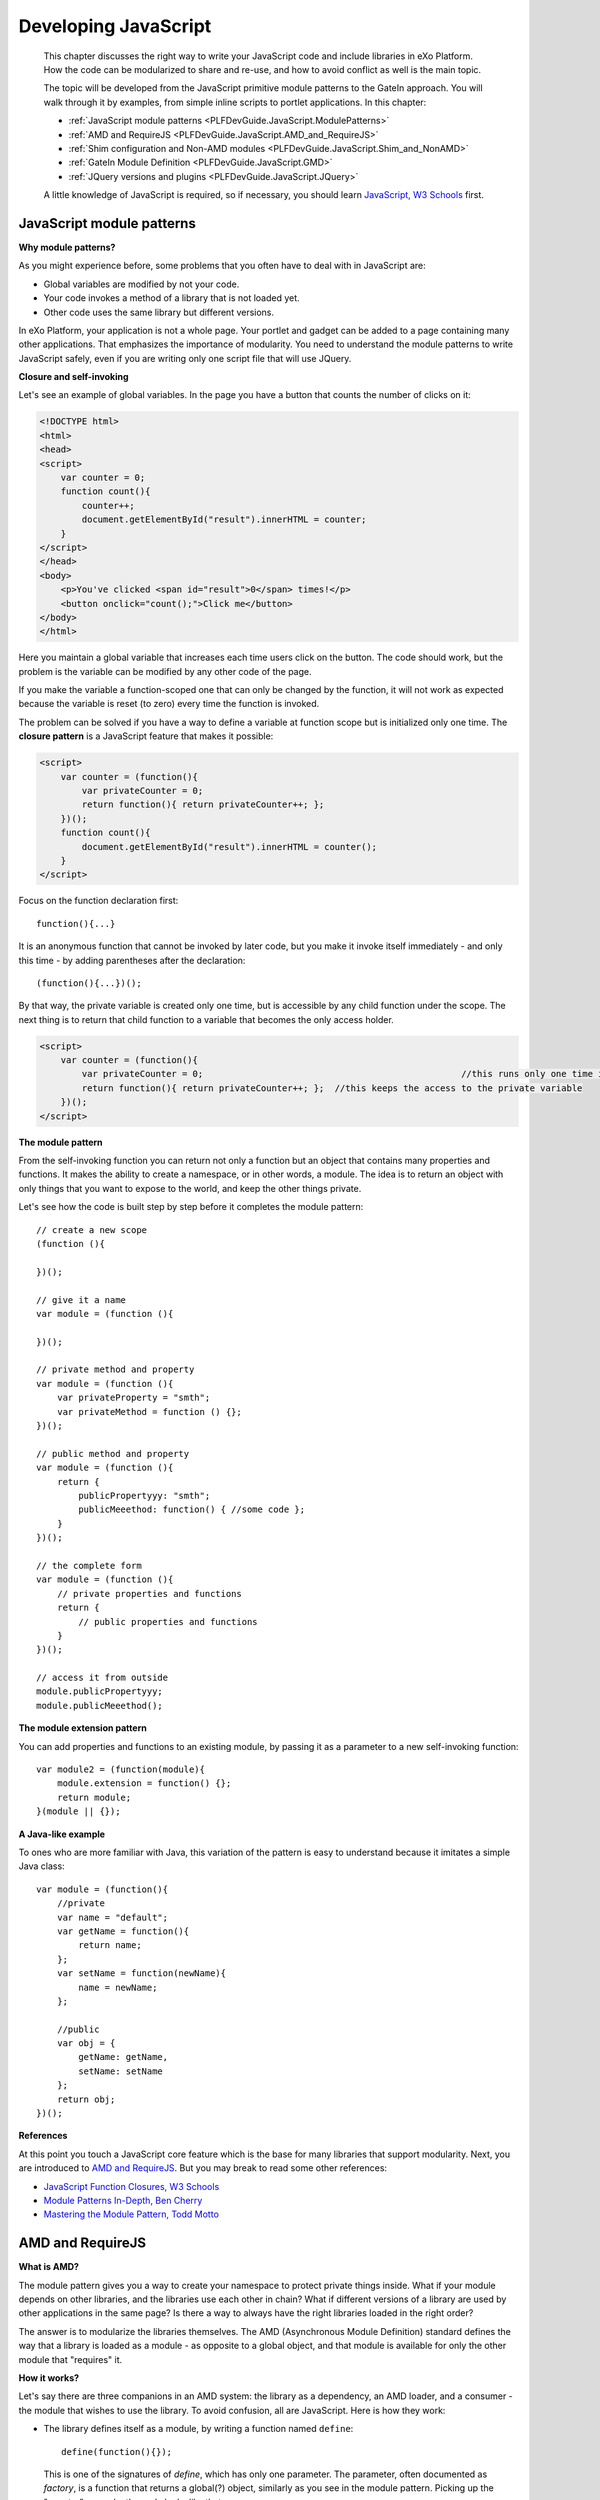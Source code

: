 .. _JavaScript:

######################
Developing JavaScript
######################

    This chapter discusses the right way to write your JavaScript code
    and include libraries in eXo Platform. How the code can be
    modularized to share and re-use, and how to avoid conflict as well
    is the main topic.

    The topic will be developed from the JavaScript primitive module
    patterns to the GateIn approach. You will walk through it by
    examples, from simple inline scripts to portlet applications. In
    this chapter:

    -  :ref:`JavaScript module patterns <PLFDevGuide.JavaScript.ModulePatterns>`

    -  :ref:`AMD and RequireJS <PLFDevGuide.JavaScript.AMD_and_RequireJS>`

    -  :ref:`Shim configuration and Non-AMD modules <PLFDevGuide.JavaScript.Shim_and_NonAMD>`

    -  :ref:`GateIn Module Definition <PLFDevGuide.JavaScript.GMD>`

    -  :ref:`JQuery versions and plugins <PLFDevGuide.JavaScript.JQuery>`

    A little knowledge of JavaScript is required, so if necessary, you
    should learn `JavaScript, W3 Schools <http://www.w3schools.com/js/>`__ first.

.. _PLFDevGuide.JavaScript.ModulePatterns:

==========================
JavaScript module patterns
==========================

**Why module patterns?**

As you might experience before, some problems that you often have to
deal with in JavaScript are:

-  Global variables are modified by not your code.

-  Your code invokes a method of a library that is not loaded yet.

-  Other code uses the same library but different versions.

In eXo Platform, your application is not a whole page. Your portlet and
gadget can be added to a page containing many other applications. That
emphasizes the importance of modularity. You need to understand the
module patterns to write JavaScript safely, even if you are writing only
one script file that will use JQuery.

**Closure and self-invoking**

Let's see an example of global variables. In the page you have a button
that counts the number of clicks on it:

.. code:: html

    <!DOCTYPE html>
    <html>
    <head>
    <script>
        var counter = 0;
        function count(){
            counter++;
            document.getElementById("result").innerHTML = counter;
        }
    </script>
    </head>
    <body>
        <p>You've clicked <span id="result">0</span> times!</p>
        <button onclick="count();">Click me</button>
    </body>
    </html>

Here you maintain a global variable that increases each time users click
on the button. The code should work, but the problem is the variable can
be modified by any other code of the page.

If you make the variable a function-scoped one that can only be changed
by the function, it will not work as expected because the variable is
reset (to zero) every time the function is invoked.

The problem can be solved if you have a way to define a variable at
function scope but is initialized only one time. The **closure pattern**
is a JavaScript feature that makes it possible:

.. code:: html

    <script>
        var counter = (function(){
            var privateCounter = 0;
            return function(){ return privateCounter++; };
        })();
        function count(){
            document.getElementById("result").innerHTML = counter();
        }
    </script>

Focus on the function declaration first:

::

    function(){...}

It is an anonymous function that cannot be invoked by later code, but
you make it invoke itself immediately - and only this time - by adding
parentheses after the declaration:

::

    (function(){...})();

By that way, the private variable is created only one time, but is
accessible by any child function under the scope. The next thing is to
return that child function to a variable that becomes the only access
holder.

.. code:: html

    <script>
        var counter = (function(){
            var privateCounter = 0;                                                 //this runs only one time in self-invocation
            return function(){ return privateCounter++; };  //this keeps the access to the private variable
        })();
    </script>

**The module pattern**

From the self-invoking function you can return not only a function but
an object that contains many properties and functions. It makes the
ability to create a namespace, or in other words, a module. The idea is
to return an object with only things that you want to expose to the
world, and keep the other things private.

Let's see how the code is built step by step before it completes the
module pattern:

::

    // create a new scope
    (function (){

    })();

    // give it a name
    var module = (function (){

    })();

    // private method and property
    var module = (function (){
        var privateProperty = "smth";
        var privateMethod = function () {};
    })();

    // public method and property
    var module = (function (){
        return {
            publicPropertyyy: "smth";
            publicMeeethod: function() { //some code };
        }
    })();

    // the complete form
    var module = (function (){
        // private properties and functions
        return {
            // public properties and functions
        }
    })();

    // access it from outside
    module.publicPropertyyy;
    module.publicMeeethod();

**The module extension pattern**

You can add properties and functions to an existing module, by passing
it as a parameter to a new self-invoking function:

::

    var module2 = (function(module){
        module.extension = function() {};
        return module;
    }(module || {});

**A Java-like example**

To ones who are more familiar with Java, this variation of the pattern
is easy to understand because it imitates a simple Java class:

::

    var module = (function(){
        //private
        var name = "default";
        var getName = function(){
            return name;
        };
        var setName = function(newName){
            name = newName;
        };
        
        //public
        var obj = {
            getName: getName,
            setName: setName
        };
        return obj;
    })();

**References**

At this point you touch a JavaScript core feature which is the base for
many libraries that support modularity. Next, you are introduced to `AMD
and RequireJS <#PLFDevGuide.JavaScript.AMD_and_RequireJS>`__. But you
may break to read some other references:

-  `JavaScript Function Closures, W3 Schools <http://www.w3schools.com/js/js_function_closures.asp>`__

-  `Module Patterns In-Depth, Ben Cherry <http://www.adequatelygood.com/JavaScript-Module-Pattern-In-Depth.html>`__

-  `Mastering the Module Pattern, Todd Motto <http://toddmotto.com/mastering-the-module-pattern/>`__


.. _PLFDevGuide.JavaScript.AMD_and_RequireJS:

=================
AMD and RequireJS
=================

**What is AMD?**

The module pattern gives you a way to create your namespace to protect
private things inside. What if your module depends on other libraries,
and the libraries use each other in chain? What if different versions of
a library are used by other applications in the same page? Is there a
way to always have the right libraries loaded in the right order?

The answer is to modularize the libraries themselves. The AMD
(Asynchronous Module Definition) standard defines the way that a library
is loaded as a module - as opposite to a global object, and that module
is available for only the other module that "requires" it.

**How it works?**

Let's say there are three companions in an AMD system: the library as a
dependency, an AMD loader, and a consumer - the module that wishes to
use the library. To avoid confusion, all are JavaScript. Here is how
they work:

-  The library defines itself as a module, by writing a function named
   ``define``:

   ::

       define(function(){});

   This is one of the signatures of *define*, which has only one
   parameter. The parameter, often documented as *factory*, is a
   function that returns a global(?) object, similarly as you see in the
   module pattern. Picking up the "counter" example, the code looks like
   that:

   ::

       define(function(){
           var counter = 0;
           count = function(){
               return (++counter);
           }
           return {
               count: count
           };
       });

-  The returned object will be global if you declare the library as an
   external script file, that is not AMD. In AMD, you "register" the
   library with the loader. The returned object then is wrapped under a
   new scope (so it is not global actually) created by the loader. As
   indicated by AMD specification, the scope is named ``require``.
   RequireJS - an AMD implementation - defines the alias ``requirejs``,
   both are the same object.

   The only way for the consumer to access the library is via the
   ``require()`` function given by the loader:

   ::

       require(["dependency1"], function("dependency1"){
           // here is your code that "consume" the dependency1
       });

Next, you will learn it via examples with RequireJS and jQuery.

**RequireJS**

RequireJS is an AMD loader. To download it, check out `Get
RequireJS <http://requirejs.org/docs/start.html#get>`__ page.

As said, you do not declare a library directly in script tags, but
register it to the loader instead. How registration is done depends on
the loader. Here you write an example of RequireJS in which you use
jQuery and one module of your own.

.. note:: The code sample can be found at `eXo Samples repository <https://github.com/exo-samples/docs-samples/tree/master/js/requirejs>`__.

It is built up from the previous example. Now "count" function is
wrapped into an AMD module, called ``util``. The consumer is ``my.js``
that contains onclick function. The html file simply gives a button to
test the function.

Look at the html file first:

.. code:: html

    <!DOCTYPE html>
    <meta charset="utf-8" />
    <html>
    <head>
    <script data-main="js/my" src="js/require.js"></script>
    </head>
    <body>
        <p>You've clicked <span id="result">0</span> times.</p>
        <button onclick="myClick();">Click me</button>
    </body>
    </html>

So here it is RequireJS that is loaded in script tag. ``my.js`` is not
loaded traditionally, instead it is the *data-main* source of RequireJS.
``my.js`` registers the dependencies by calling
``require.config({...})``:

.. code:: JavaScript

    require.config({
        baseUrl: "js",
        paths: {
            jquery: "jquery-3.2.1",
            util: "util"
        }
    });

This is a conventional configuration of RequireJS. You may omit the
configuration for "util", because RequireJS can auto-load scripts that
are located right under the baseUrl directory. In that case the module
name will be the file name without extension.

The ``util.js`` module is re-written from the "count" example. You
define an anonymous AMD module:

.. code:: JavaScript

    define(function(){
        var counter = 0;
        var count = function(){
            if (counter > 10) {
                alert("Stop! You're too excited!");
            }
            return (++counter);
        }
        return {
            count: count
        };
    });

JQuery accompanies AMD specification, though it also produces global
variables. The following code is much more than a define() function,
because it tries detecting if there is an AMD loader.

.. code:: JavaScript

    if ( typeof define === "function" && define.amd && define.amd.jQuery ) {
        define( "jquery", [], function () { return jQuery; } );
    }

The last gap is how the consumer uses the libararies. In ``my.js``:

.. code:: JavaScript

    function myClick(){
        require(["util", "jquery"], function(util, $){
            $("#result").text(util.count());
        });
    }

Next, you will learn how to use non-AMD libraries with RequireJS.

**References**

This tutorial helps you understand the gist of JavaScript modularity, by
walking through the patterns from basic to advance. It does not cover
everything, indeed it avoids explaining a lot of things. So do not limit
yourself. Go ahead and read other references.

At this point you should read:

-  `AMD Specification <https://github.com/amdjs/amdjs-api/wiki/AMD>`__

-  `RequireJS Usage <http://requirejs.org/docs/api.html#usage>`__

.. _PLFDevGuide.JavaScript.Shim_and_NonAMD:

======================================
Shim configuration and Non-AMD modules
======================================

In this section you learn uses of shim configuration. Basically shim
configuration is something you add in *requirejs.config()* when you
need:

-  Synchronous dependencies loading.

-  Non-AMD libraries.

RequireJS documentation introduces shim configuration in `one
example <http://requirejs.org/docs/api.html#config-shim>`__. Here it
breaks into three simpler samples: deps, exports and init.

**Synchronous dependencies loading**

Remember "A" in AMD stands for "Asynchronous"? It aims at optimizing
performance. However when you need two libraries and one of them depends
on the other, you use shim **deps** configuration to load them in order.

.. code:: JavaScript

    require.config({
        baseUrl: "js",
        paths: {
            jquery: "jquery-3.2.1",
            util: "util"
        },
        shim: {
            // util depends on jquery.
            // util is non-AMD.
            "util": {
                deps: ["jquery"]
            }
        }
    });

The idea is as simple as you see it. Only one thing that needs
explanation: "util" in this example is non-AMD, because shim will not
work on AMD libraries. If "util" complies AMD, it should declare its
dependencies using this form of define():

.. code:: JavaScript

    define(["jquery"], function(jquery){...});

**Non-AMD with exports**

With the following shim configuration, the ``util`` module will hold a
local (in require scope) reference to the global ``count`` variable.

.. code:: JavaScript

    shim: {
        "util": {
            exports: "count"
        }
    }

To see it in action, let's modify `the previous example <https://github.com/exo-samples/docs-samples/tree/master/js>`__
to make "util" a non-AMD module.

1. Edit ``util.js`` to be a closure which declares a global variable:

	.. code:: JavaScript

		(function (){
			var counter = 0;
			// count is global
			count = function(){
				return ++counter;
			};
		})();

2. In ``my.js``, "count" is exported and referenced by the name "util", 
   in the scope of "require":

	.. code:: JavaScript

		require.config({
			baseUrl: "js",
			paths: {
				jquery: "jquery-3.2.1",
				util: "util"
			},
			shim: {
				"util": {
					exports: "count"
				}
			}
		});

		function myClick(){
			require(["util", "jquery"], function(util, $){
				$("#result").text(util);
			});
		}

As you may ask, the global "count" is still available (after require()
execution finishes).

**Non-AMD with init**

The init function can be used to do some tweaks with non-AMD library,
for example to remove a global variable.

The simplest use of init function can be considered as an alternative of
exports. In the below example, you return "count" in init function, it
is equivalent to exporting "count".

.. code:: JavaScript

    require.config({
        baseUrl: "js",
        paths: {
            jquery: "jquery-3.2.1",
            util: "util"
        },
        shim: {
            "util": {
                //exports: "count"
                init: function() {
                    return count;
                }
            }
        }
    });

If you need to use dependencies in init function, write it with
parameters as below:

.. code:: JavaScript

    require.config({
        baseUrl: "js",
        paths: {
            jquery: "jquery-3.2.1",
            util: "util"
        },
        shim: {
            "util": {
                deps: ["jquery"],
                init: function (jquery) {
                    //
                }
            }
        }
    });

**References**

This section explains uses of shim configuration and how Non-AMD modules
can be used with RequireJS. Please do not miss the important notes in
RequireJS documentation:

-  `Shim configuration <http://requirejs.org/docs/api.html#config-shim>`__

.. _PLFDevGuide.JavaScript.GMD:

========================
GateIn Module Definition
========================

As you understood the module pattern explained in previous sections, now
you are convinced to stick with it when developing in eXo Platform. The
Platform is built on top of GateIn that introduces the GMD as a standard
for writing and packaging JavaScript modules as portal resources.

**The counter example as a portlet**

For easily starting with GMD (GateIn Module Definition), you will turn
the single html page in "counter" example into a portlet.

.. note:: Please get the source code at `eXo Samples Repository <https://github.com/exo-samples/docs-samples/tree/4.3.x/js/counter-portlet>`__.

Though you still can write inline scripts into your portlet JSP, in this
example you turn all into modules, so the first thing is to re-write
``my.js``. In the single html example it was:

.. code:: JavaScript

    require.config({
        baseUrl: "js",
        paths: {
            jquery: "jquery-3.2.1",
            util: "util"
        }
    });

    function myClick(){
        require(["util", "jquery"], function(util, $){
            $("#result").text(util.count());
        });
    }

The *require.config()* will be replaced by GMD configuration (later in
``gatein-resources.xml``). Wrap any other code in a closure:

.. code:: JavaScript

    (function(util, $){
        $(document).ready(function(){
            $("body").on("click", ".counter-portlet button", function(){
                $("#result").text(util.count());
            });
        });
    })(util, jq);

It changes much because you no longer write a global named function
(myClick) and attach it to a button directly in HTML. Instead you use
jQuery and a CSS selector. The selector should point to the right HTML
element that you write in your portlet template, in this example it is
``counter.jsp``:

.. code:: JSP

    <div class='counter-portlet'>
    <h2>The Counter Portlet</h2>
    <p>You've clicked <span id="result">0</span> times.</p>
    <button>Click me</button>
    </div>

The last thing is to declare your GMD modules. It is done in
``gatein-resources.xml``:

.. code:: xml

    <gatein-resources xmlns:xsi="http://www.w3.org/2001/XMLSchema-instance"
    xsi:schemaLocation="http://www.gatein.org/xml/ns/gatein_resources_1_3 http://www.gatein.org/xml/ns/gatein_resources_1_3"
    xmlns="http://www.gatein.org/xml/ns/gatein_resources_1_3">
        <module>
            <name>util</name>
            <script>
                <path>/js/util.js</path>
            </script>
        </module>
        <portlet>
            <name>Counter</name>
            <module>
                <script>
                    <path>/js/my.js</path>
                </script>
                <depends>
                    <module>jquery</module>
                    <as>jq</as>
                </depends>
                <depends>
                    <module>util</module>
                </depends>
            </module>
        </portlet>
    </gatein-resources>

The both dependencies - jQuery and util - are AMD modules. Simply
declare "util" as a shared module. There is already a shared module
named "jquery", and its version does not matter for now, so you use it
without packaging a jQuery file. You do not need to package
``require.js`` too.

Now you can build, deploy and test the counter portlet before you look
deeper into GMD.

**Understanding GMD**

So what happens to your modules then?

First, your js files are treated as GateIn **resources**, that means
GateIn manages their lifecycle. They are deployed to the server, thus
they are available all the time, but only loaded in the pages that use
them.

To a JS resource, basically GateIn tweaks it into AMD modules, deploys
it then loads it in the right pages. Here you see what happens to the
``my.js`` module:

1. The code is wrapped in an AMD define():

	.. code:: JavaScript

		define('PORTLET/counter-portlet/Counter', ["SHARED/jquery","SHARED/util"], function(jq,util) {
			var require = eXo.require, requirejs = eXo.require,define = eXo.define;
			eXo.define.names=["jq","util"];
			eXo.define.deps=[jq,util];
			return (function(util, $){
				$(document).ready(function(){
					$("body").on("click", ".counter-portlet button", function(){
						$("#result").text(util.count());
					});
				});
			})(util, jq);
		});

It is a normal AMD named module. The AMD name is formed with scope
(PORTLET), the name of the app where the resource is registered
(counter-portlet) and the module name configured in
``gatein-resources.xml`` (Counter).

2. The module then is minified and deployed as a web resource that can 
   be accessed by a URL like this:

	::

		http://localhost:8080/portal/scripts/4.3.0/PORTLET/counter-portlet:COUNTER-min.js

It mimics the following RequireJS paths configuration:

::

    baseUrl: "http://localhost:8080",
    paths: {
        "PORTLET/counter-portlet/Counter": "/portal/scripts/4.3.0/PORTLET/counter-portlet:COUNTER-min"
    }

The minified version is the one that takes effect, but you can view the
unminified version by eliminating the "-min" part in the URL.

3. Finally in the pages that contain your portlet, the modules (name and
   path) are added to the "require" object. This is a page object 
   defined by eXo.

	.. code:: html

		<html>
		<head>
		<script type="text/javascript">
			var require = {
				"shim":     {...},
				"paths":    {...
					"SHARED/util": "/portal/scripts/4.3.0/SHARED/util-min",
					"PORTLET/counter-portlet/Counter": "/portal/scripts/4.3.0/PORTLET/counter-portlet:Counter-min",
				...}
			};
		</script>
		</head>
		</html>

**GMD and Non-AMD libraries**

Now assume the library util is not compatible with AMD. For example, it
is the following plain old JavaScript:

.. code:: JavaScript

    var counter = 0;
    var count = function(){
        return (++counter);
    }

You will use the **adapter** script in ``gatein-resources.xml``
configuration to make its AMD compatible:

.. code:: xml

        <module>
            <name>util</name>
            <script>
                <adapter>
                    (function() {
                        <include>/js/util.js</include>
                        return {
                            count: count
                        };
                    })();
                </adapter>
            </script>
        </module>

This adapter code wraps the original script (pay attention to
**include** tag) in a closure, and returns the function count() that
will be accessed by util.count(). The final code that is loaded in the
page will be:

.. code:: JavaScript

    define('SHARED/util', [], function() {
        var require = eXo.require, requirejs = eXo.require,define = eXo.define;
        eXo.define.names=[];
        eXo.define.deps=[];
        return (function() {
            var counter = 0;
            var count = function(){
                return (++counter);
            }
            return {
                count: count
            };
        })();
    });

.. _PLFDevGuide.JavaScript.JQuery:

===========================
JQuery versions and plugins
===========================

Because of JQuery's popularity, it is necessary to have this guideline
that helps you use JQuery safely, especially if its versions and
extensions matter to your application.

**The built-in SHARED module jquery**

As in the counter portlet example, you can use the default "jquery"
shared module. It is packaged and declared in ``eXoResources.war``.

.. code:: xml

    <module>
        <name>jquery</name>
        <as>$</as>
        <script>
            <adapter>
                (function() {
                <include>/javascript/jquery-3.2.1.js</include>
                return jQuery.noConflict(true);
                })();
            </adapter>
        </script>
    </module>

So the version is 3.2.1 at the time this document is written. To check
it in your eXo instance, use this URL when PRODUCT PLF\_VERSION is
starting locally:

::

    http://localhost:8080/portal/scripts/5.0.0/SHARED/jquery.js

N.B: The URL cited above is for a 5.0.0 PRODUCT instance, you should
replace it by the correct version of your server.

**Using a different version of JQuery**

In case you want to use a different version of JQuery, for example
1.8.3, declare it as a GMD module with another name than "jquery".

::

    <module>
        <name>jquery-1.8.3</name>
        <script>
            <adapter>
                (function() {
                <include>/js/jquery-1.8.3.js</include>
                return jQuery.noConflict(true);
                })();
            </adapter>
        </script>
    </module>

**Using JQuery plugins**

Using JQuery plugins/extensions probably causes conflict over global
variables. The problems vary, but usually you can deal with it by using
GMD adapter pattern. A simple and useful method is to save the current
global one at first and restore it at last. Here is an example:

.. code:: xml

    <module>
        <name>bootstrap_tooltip</name>
        <script>
            <adapter>
                (function() {
                var oldJQuery = window.jQuery;
                window.jQuery = $;
                <include>/WEB-INF/classes/org/exoplatform/task/management/assets/javascripts/bootstrap/bootstrap-tooltip.js</include>
                window.jQuery = oldJQuery;
                return $;
                })();
            </adapter>
        </script>
        <depends>
            <module>jquery</module>
        </depends>
    </module>

See some other examples in `Task Management Addon
project <https://github.com/exo-addons/task/blob/develop/task-management/src/main/webapp/WEB-INF/gatein-resources.xml>`__.
